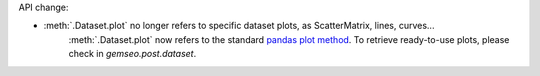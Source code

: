 API change:

- :meth:`.Dataset.plot` no longer refers to specific dataset plots, as ScatterMatrix, lines, curves...
    :meth:`.Dataset.plot` now refers to the standard `pandas plot method <https://pandas.pydata.org/docs/reference/api/pandas.DataFrame.plot.html>`_.
    To retrieve ready-to-use plots, please check in `gemseo.post.dataset`.
